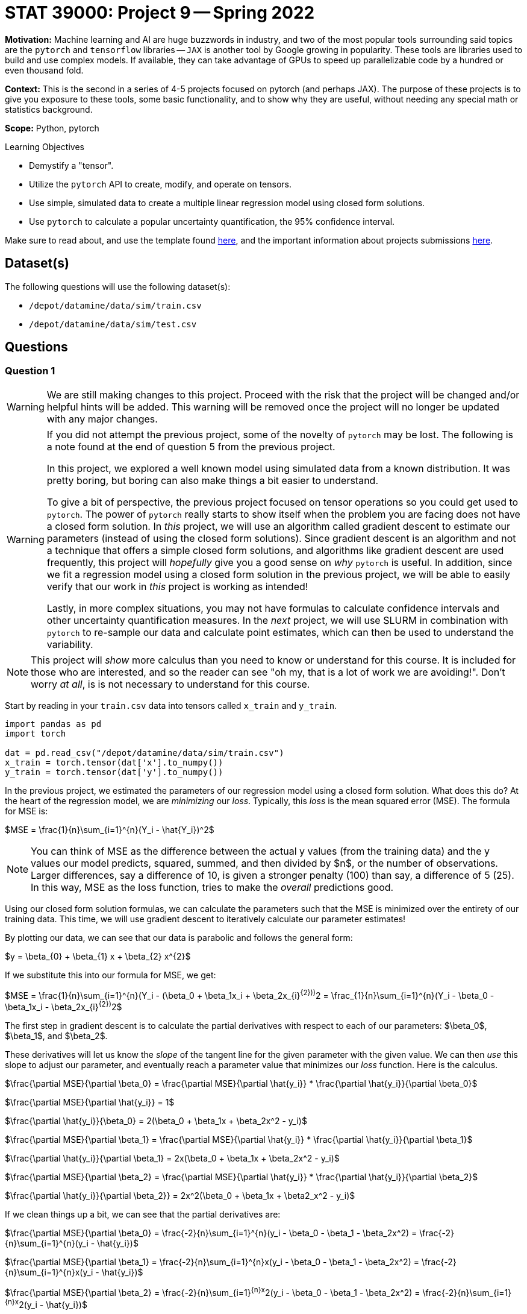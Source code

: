 = STAT 39000: Project 9 -- Spring 2022
:page-mathjax: true

**Motivation:** Machine learning and AI are huge buzzwords in industry, and two of the most popular tools surrounding said topics are the `pytorch` and `tensorflow` libraries — `JAX` is another tool by Google growing in popularity. These tools are libraries used to build and use complex models. If available, they can take advantage of GPUs to speed up parallelizable code by a hundred or even thousand fold. 

**Context:** This is the second in a series of 4-5 projects focused on pytorch (and perhaps JAX). The purpose of these projects is to give you exposure to these tools, some basic functionality, and to show why they are useful, without needing any special math or statistics background.

**Scope:** Python, pytorch

.Learning Objectives
****
- Demystify a "tensor".
- Utilize the `pytorch` API to create, modify, and operate on tensors.
- Use simple, simulated data to create a multiple linear regression model using closed form solutions.
- Use `pytorch` to calculate a popular uncertainty quantification, the 95% confidence interval. 
****

Make sure to read about, and use the template found xref:templates.adoc[here], and the important information about projects submissions xref:submissions.adoc[here].

== Dataset(s)

The following questions will use the following dataset(s):

- `/depot/datamine/data/sim/train.csv`
- `/depot/datamine/data/sim/test.csv`

== Questions

=== Question 1

[WARNING]
====
We are still making changes to this project. Proceed with the risk that the project will be changed and/or helpful hints will be added. This warning will be removed once the project will no longer be updated with any major changes.
====

[WARNING]
====
If you did not attempt the previous project, some of the novelty of `pytorch` may be lost. The following is a note found at the end of question 5 from the previous project.

In this project, we explored a well known model using simulated data from a known distribution. It was pretty boring, but boring can also make things a bit easier to understand.

To give a bit of perspective, the previous project focused on tensor operations so you could get used to `pytorch`. The power of `pytorch` really starts to show itself when the problem you are facing does not have a closed form solution. In _this_ project, we will use an algorithm called gradient descent to estimate our parameters (instead of using the closed form solutions). Since gradient descent is an algorithm and not a technique that offers a simple closed form solutions, and algorithms like gradient descent are used frequently, this project will _hopefully_ give you a good sense on _why_ `pytorch` is useful. In addition, since we fit a regression model using a closed form solution in the previous project, we will be able to easily verify that our work in _this_ project is working as intended!

Lastly, in more complex situations, you may not have formulas to calculate confidence intervals and other uncertainty quantification measures. In the _next_ project, we will use SLURM in combination with `pytorch` to re-sample our data and calculate point estimates, which can then be used to understand the variability.
====

[NOTE]
====
This project will _show_ more calculus than you need to know or understand for this course. It is included for those who are interested, and so the reader can see "oh my, that is a lot of work we are avoiding!". Don't worry _at all_, is is not necessary to understand for this course.
====

Start by reading in your `train.csv` data into tensors called `x_train` and `y_train`.

[source,python]
----
import pandas as pd
import torch

dat = pd.read_csv("/depot/datamine/data/sim/train.csv")
x_train = torch.tensor(dat['x'].to_numpy())
y_train = torch.tensor(dat['y'].to_numpy())
----

In the previous project, we estimated the parameters of our regression model using a closed form solution. What does this do? At the heart of the regression model, we are _minimizing_ our _loss_. Typically, this _loss_ is the mean squared error (MSE). The formula for MSE is:

$MSE = \frac{1}{n}\sum_{i=1}^{n}(Y_i - \hat{Y_i})^2$

[NOTE]
====
You can think of MSE as the difference between the actual y values (from the training data) and the y values our model predicts, squared, summed, and then divided by $n$, or the number of observations. Larger differences, say a difference of 10, is given a stronger penalty (100) than say, a difference of 5 (25). In this way, MSE as the loss function, tries to make the _overall_ predictions good.
====

Using our closed form solution formulas, we can calculate the parameters such that the MSE is minimized over the entirety of our training data. This time, we will use gradient descent to iteratively calculate our parameter estimates!

By plotting our data, we can see that our data is parabolic and follows the general form:

$y = \beta_{0} + \beta_{1} x + \beta_{2} x^{2}$

If we substitute this into our formula for MSE, we get:

$MSE = \frac{1}{n}\sum_{i=1}^{n}(Y_i - (\beta_0 + \beta_1x_i + \beta_2x_{i}^{2}))^2 = \frac_{1}{n}\sum_{i=1}^{n}(Y_i - \beta_0 - \beta_1x_i - \beta_2x_{i}^{2})^2$

The first step in gradient descent is to calculate the partial derivatives with respect to each of our parameters: $\beta_0$, $\beta_1$, and $\beta_2$. 

These derivatives will let us know the _slope_ of the tangent line for the given parameter with the given value. We can then _use_ this slope to adjust our parameter, and eventually reach a parameter value that minimizes our _loss_ function. Here is the calculus.

$\frac{\partial MSE}{\partial \beta_0} = \frac{\partial MSE}{\partial \hat{y_i}} * \frac{\partial \hat{y_i}}{\partial \beta_0}$

$\frac{\partial MSE}{\partial \hat{y_i}} = 1$

$\frac{\partial \hat{y_i}}{\beta_0} = 2(\beta_0 + \beta_1x + \beta_2x^2 - y_i)$

$\frac{\partial MSE}{\partial \beta_1} = \frac{\partial MSE}{\partial \hat{y_i}} * \frac{\partial \hat{y_i}}{\partial \beta_1}$

$\frac{\partial \hat{y_i}}{\partial \beta_1} = 2x(\beta_0 + \beta_1x + \beta_2x^2 - y_i)$

$\frac{\partial MSE}{\partial \beta_2} = \frac{\partial MSE}{\partial \hat{y_i}} * \frac{\partial \hat{y_i}}{\partial \beta_2}$

$\frac{\partial \hat{y_i}}{\partial \beta_2}} = 2x^2(\beta_0 + \beta_1x + \beta2_x^2 - y_i)$

If we clean things up a bit, we can see that the partial derivatives are:

$\frac{\partial MSE}{\partial \beta_0} = \frac{-2}{n}\sum_{i=1}^{n}(y_i - \beta_0 - \beta_1 - \beta_2x^2) = \frac{-2}{n}\sum_{i=1}^{n}(y_i - \hat{y_i})$

$\frac{\partial MSE}{\partial \beta_1} = \frac{-2}{n}\sum_{i=1}^{n}x(y_i - \beta_0 - \beta_1 - \beta_2x^2) = \frac{-2}{n}\sum_{i=1}^{n}x(y_i - \hat{y_i})$

$\frac{\partial MSE}{\partial \beta_2} = \frac{-2}{n}\sum_{i=1}^{n}x^2(y_i - \beta_0 - \beta_1 - \beta_2x^2) = \frac{-2}{n}\sum_{i=1}^{n}x^2(y_i - \hat{y_i})$

Pick 3 random values -- 1 for each parameter, $\beta_0$, $\beta_1$, and $\beta_2$. For consistency, lets try 5, 4, and 3 respectively. These values will be our random "guess" as to the actual values of our parameters. Using those starting values, calculate the partial derivitive for each parameter.

[TIP]
====
Start by calculating `y_predictions` using the formula: $\beta_0 + \beta_1x + \beta_2x^2$, where $x$ is your `x_train` tensor!
====

[TIP]
====
You should now have tensors `x_train`, `y_train`, and `y_predictions`. You can create another new tensor called `error` by subtracting `y_predictions` from `y_train`.
====

[TIP]
====
You can use your tensors and the `mean` method to (help) calculate each of these partial derivatives! Note that these values could vary from person to person depending on the random starting values you gave each of your parameters.
====

Okay, once you have your 3 partial derivatives, we can _update_ our 3 parameters using those values! Remember, those values are the _slope_ of the tangent line for each of the parameters for the corresponding parameter value. If by _increasing_ a parameter value we _increase_ our MSE, then we want to _decrease_ our parameter value as this will _decrease_ our MSE. If by _increasing_ a parameter value we _decrease_ our MSE, then we want to _increase_ our parameter value as this will _decrease_ our MSE. This can be represented, for example, by the following:

$\beta_0 = \beta_0 - \frac{\partial MSE}{\partial \beta_0}$

This will however potentially result in too big of a "jump" in our parameter value -- we may skip over the value of $\beta_0$ for which our MSE is minimized (this is no good). In order to "fix" this, we introduce a "learning rate", often shown as $\eta$. This learning rate can be tweaked to either ensure we don't make too big of a "jump" by setting it to be small, or by making it a bit larger, increasing the speed at which we _converge_ to a value of $\beta_0$ for which our MSE is minimized, at the risk of having the issue of over jumping.

$\beta_0 = \beta_0 - \eta \frac{\partial MSE}{\partial \beta_0}$

Update your 3 parameters using a learning rate of $\eta = 0.0003$.

.Items to submit
====
- Code used to solve this problem.
- Output from running the code.
====

=== Question 2

Woohoo! That was a _lot_ of work for what ended up being some pretty straightforward calculations. The previous question represented a single _epoch_. You can define the number of epochs yourself, the idea is that _hopefully_ after all of your epochs, the parameters will have converged, leaving your with the parameter estimates you can use to calculate predictions!

Write code that runs 10000 epochs, updating your parameters as it goes. In addition, include code in your loops that prints out the MSE every 100th epoch. Remember, we are trying to _minimize_ our MSE -- so we would expect that the MSE _decreases_ each epoch. 

Print the final values of your parameters -- are the values close to the values you estimated in the previous project? 

In addition, approximately how many epochs did it take for the MSE to stop decreasing by a significant amount? Based on that result, do you think we could have run fewer epochs?

[NOTE]
====
Mess around with the starting values of your parameters, and the learning rate. You will quickly notice that bad starting values can result in final results that are not very good. A learning rate that is too large will diverge, resulting in `nan`. A learning rate that is too small won't learn fast enough resulting in parameter values that aren't accurate.

The learning rate is a hyperparameter -- a parameter that is chosen _before_ the training process begins. The number of epochs is also a hyperparameter. Choosing good hyperparameters can be critical, and there are a variety of methods to help "tune" hyperparameters. For this project, we know that these values work well.
====

.Items to submit
====
- Code used to solve this problem.
- Output from running the code.
====

=== Question 3

You may be wondering think at this point that `pytorch` has been pretty worthless, and it still doesn't make any sense how this simplifies anything. There was too much math, and we still performed a bunch of vector/tensor/matrix operations -- what gives? Well, while this is all true, we haven't utilized `pytorch` quite yet, but we are going to here soon.

First, let's cover some common terminology you may run across. In each epoch, when we calculate the newest predictions for our most up-to-date parameter values, we are performing the _forward pass_.

There is a similarly named _backward pass_ that refers (roughly) to the step where the partial derivatives are calculated! Great.

`pytorch` can perform the _backward pass_ for you, automatically, from our MSE. For example, see the following.

[source,python]
----
mse = (error**2).mean()
mse.backward()
----

Try it yourself!

[TIP]
====
If you get an error: 

.error
----
RuntimeError: element 0 of tensors does not require grad and does not have a grad_fn
----

This is likely due to the fact that your starting values aren't tensors! Instead, use tensors.

[source,python]
----
beta0 = torch.tensor(5)
beta1 = torch.tensor(4)
beta2 = torch.tensor(3)
----

What? We _still_ get that error. In order for the `backward` method to work, and _automatically_ (yay!) calculate our partial derivatives, we need to make sure that our starting value tensors are set to be able to store the partial derivatives. We can do this very easily by setting the `requires_grad=True` option when creating the tensors.

[source,python]
----
beta0 = torch.tensor(5, requires_grad=True)
beta1 = torch.tensor(4, requires_grad=True)
beta2 = torch.tensor(3, requires_grad=True)
----

You probably got the following error now.

.error
----
RuntimeError: Only Tensors of floating point and complex dtype can require gradients
----

Well, let's set the dtype to be `torch.float` and see if that does the trick, then.

[source,python]
----
beta0 = torch.tensor(5, requires_grad=True, dtype=torch.float)
beta1 = torch.tensor(4, requires_grad=True, dtype=torch.float)
beta2 = torch.tensor(3, requires_grad=True, dtype=torch.float)
----

Great! Unfortunately, after you try to run your epochs, you will likely get the following error.

.error
----
TypeError: unsupported operand type(s) for *: 'float' and 'NoneType'
----

This is because your `beta0.grad`, `beta1.grad` are None -- why? The partial derivatives (or gradients) are stored in the `beta0`, `beta1`, and `beta2` tensors. If you performed a parameter update as follows.

[source,python]
----
beta0 = beta0 - learning_rate * beta0.grad
----

The _new_ `beta0` object will have _lost_ the partial derivative information, and the `beta0.grad` will be `None`, causing the error. How do we get around this? We can use a Python _inplace_ operation. An _inplace_ operation will actually _update_ our _original_ `beta0` (_with_ the gradients already saved), instead of creating a brand new `beta0` that loses the gradient. You've probably already seen examples of this in the wild.

[source,python]
----
# these are equivalent
a = a - b 
a -= b

# or
a = a * b
a *= b

# or
a = a + b
a += b

# etc...
----

At this point in time, you are probably _once again_ getting the following error.

.error
----
RuntimeError: a leaf Variable that requires grad is being used in an in-place operation.
----

This too is an easy fix, simply wrap your update lines in a `with torch.no_grad():` block. 

[source,python]
----
with torch.no_grad():
    beta0 -= ...
    beta1 -= ...
    beta2 -= ...
----

Woohoo! Finally! But... you may notice (if you are printing your MSE) that the MSE is all over the place and not decreasing like we would expect. This is because the gradients are summed up each iteration unless your clear the gradient out! For example, if during the first epoch the gradient is 603, and the next epoch it is -773. If you do _not_ zero out the gradient, your new gradient after the second epoch will be -169, when we really want -773. To fix _this_, use the `zero_` method from the `grad` attribute. Zero out all of your gradients at the end of each epoch and try again.

[source,python]
----
beta0.grad.zero_()
----

Finally! It should all be looking good right now. Okay, so `pytorch` is quite particular, _but_ the power of the automatic differentiation can't be overstated.
====

[IMPORTANT]
====
Make sure and make a post on Piazza if you'd like some extra help or think there is a question that could use more attention. 
====

.Items to submit
====
- Code used to solve this problem.
- Output from running the code.
====

=== Question 4

Whoa! That is crazy powerful! That _greatly_ reduces the amount of work we need to do. We didn't use our partial derivative formulas anywhere, how cool!

But wait, there's more! You know that step where we update our parameters at the end of each epoch? Think about a scenario where, instead of simply 3 parameters, we had 1000 parameters to update. That would involve a linear increase in the number of lines of code we would need to write -- instead of just 3 lines of code to update our 3 parameters, we would need 1000! Not something most folks are interested in doing. `pytorch` to the rescue.

We can use an _optimizer_ to perform the parameter updates, all at once! Update your code to utilize an optimizer to perform the parameter updates.

There are https://pytorch.org/docs/stable/optim.html[a variety] of different optimizers available. For this project, let's use the `SGD` optimizer. You can see the following example, directly from the linked webpage.

[source,python]
----
optimizer = torch.optim.SGD(model.parameters(), lr=0.1, momentum=0.9)
optimizer.zero_grad()
loss_fn(model(input), target).backward()
optimizer.step()
----

Here, you can just focus on the following lines.

[source,python]
----
optimizer = torch.optim.SGD(model.parameters(), lr=0.1, momentum=0.9)
optimizer.step()
----

The first line is the initialization of the optimizer. Here, you really just need to pass our initialized paramters (the betas) as a list to the first argument to `optim.SGD`. The second argument, `lr`, should just be our learning rate (`0.0003`).

Then, the second line replaces the code where the three parameters are updated. 

[NOTE]
====
You will no longer need the `with torch.no_grad()` block at all! This completely replaces that code.
====

[TIP]
====
In addition, you can use the optimizer to clear out the gradients as well! Replace the `zero_` methods with the `zero_grad` method of the optimizer.
====

.Items to submit
====
- Code used to solve this problem.
- Output from running the code.
====

=== Question 5

You are probably starting to notice how `pytorch` can _really_ simplify things. But wait, there's more!

In each epoch, you are still calculating the loss manually. Not a huge deal, but it could be a lot of work, and MSE is not the _only_ type of loss function. Use `pytorch` to create your MSE loss function, and use it instead of your manual calculation.

You can find `torch.nn.MSELoss` documentation https://pytorch.org/docs/stable/generated/torch.nn.MSELoss.html#torch.nn.MSELoss[here]. Use the option `reduction='mean'` to get the mean MSE loss. Once you've created your loss function, simply pass your `y_train` as the first argument and your `y_predictions` as the second argument. Very cool! This has been a lot to work on -- the main takeaways here should be that `pytorch` has the capability of greatly simplifying code (and calculus!) like the code used for the gradient descent algorithm. At the same time, `pytorch` is particular, the error messages aren't extremely clear, and it definitely involves a learning curve.

We've barely scraped the surface of `pytorch` -- there is (always) a _lot_ more to learn! In the next project, we will provide you with the opportunity to utilize a GPU to speed up calculations, and SLURM to parallelize some costly calculations.

[NOTE]
====
In the next project we will use `pytorch` to build a model to simplify our code even more, in addition, we will incorporate SLURM and use a GPU to train our model.
====

.Items to submit
====
- Code used to solve this problem.
- Output from running the code.
====

[WARNING]
====
_Please_ make sure to double check that your submission is complete, and contains all of your code and output before submitting. If you are on a spotty internet connect    ion, it is recommended to download your submission after submitting it to make sure what you _think_ you submitted, was what you _actually_ submitted.
                                                                                                                             
In addition, please review our xref:book:projects:submissions.adoc[submission guidelines] before submitting your project.
====
